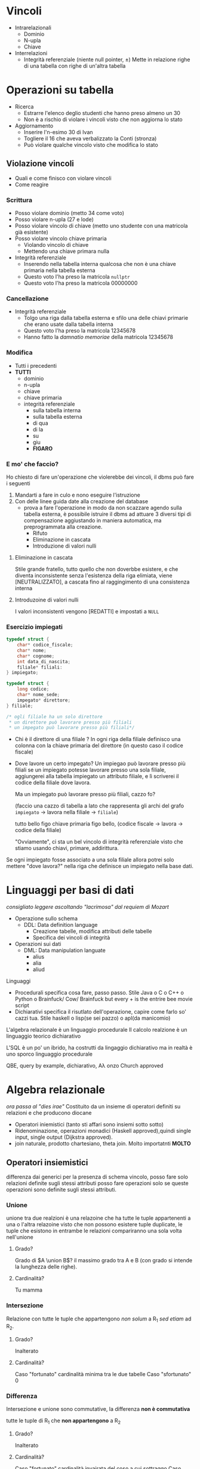 * Vincoli
 - Intrarelazionali
   - Dominio
   - N-upla
   - Chiave
 - Interrelazioni
   - Integrità referenziale (niente null pointer, \pm)
     Mette in relazione righe di una tabella con righe di un'altra
     tabella

     
* Operazioni su tabella
 - Ricerca
   - Estrarre l'elenco deglio studenti che hanno preso almeno un 30
   - Non è a rischio di violare i vincoli visto che non aggiorna lo stato
 - Aggiornamento
   - Inserire l'n-esimo 30 di Ivan
   - Togliere il 16 che aveva verbalizzato la Conti (stronza)
   - Può violare qualche vincolo visto che modifica lo stato

** Violazione vincoli 
- Quali e come finisco con violare vincoli
- Come reagire

*** Scrittura
 - Posso violare dominio (metto 34 come voto)
 - Posso violare n-upla (27 e lode)
 - Posso violare vincolo di chiave (metto uno studente con una
   matricola già esistente)
 - Posso violare vincolo chiave primaria
   - Violando vincolo di chiave
   - Mettendo una chiave primara nulla
 - Integrità referenziale
   - Inserendo nella tabella interna qualcosa che non è una chiave
     primaria nella tabella esterna
   - Questo voto l'ha preso la matricola =nullptr=
   - Questo voto l'ha preso la matricola 00000000

*** Cancellazione
 - Integrità referenziale
   - Tolgo una riga dalla tabella esterna e sfilo una delle chiavi
     primarie che erano usate dalla tabella interna
   - Questo voto l'ha preso la matricola 12345678
   - Hanno fatto la /damnatio memoriae/ della matricola 12345678

*** Modifica
 - Tutti i precedenti
 - *TUTTI*
   - dominio
   - n-upla
   - chiave
   - chiave primaria
   - integrità referenziale
     - sulla tabella interna
     - sulla tabella esterna
     - di qua
     - di la
     - su
     - giu
     - *FIGARO*

*** E mo' che faccio?
Ho chiesto di fare un'operazione che violerebbe dei vincoli, il dbms
può fare i seguenti
 1. Mandarti a fare in culo e nono eseguire l'istruzione
 2. Con delle linee guida date alla creazione del database
    - prova a fare l'operazione in modo da non scazzare agendo sulla
      tabella esterna, è possibile istruire il dbms ad attuare 3
      diversi tipi di compensazione aggiustando in maniera automatica,
      ma preprogrammata alla creazione.
      - Rifuto
      - Eliminazione in cascata
      - Introduzione di valori nulli

**** Eliminazione in cascata	
Stile grande fratello, tutto quello che non doverbbe esistere, e che
diventa inconsistente senza l'esistenza della riga elimiata, viene
\textsc{[NEUTRALIZZATO]}, a cascata fino al raggingimento di una
consistenza interna

**** Introduzoine di valori nulli
I valori inconsistenti vengono \textsc{[REDATTI]} e impostati a =NULL=


*** Esercizio impiegati
#+begin_src c
  typedef struct {
      char* codice_fiscale;
      char* nome;
      char* cognome;
      int data_di_nascita;
      filiale* filiali:
  } impiegato;

  typedef struct {
      long codice;
      char* nome_sede;
      impegato* direttore;
  } filiale;

  /* ogli filiale ha un solo direttore
   ,* un direttore può lavorare presso più filiali
   ,* un impegato può lavorare presso più filiali*/
#+end_src

 - Chi è il direttore di una filiale ? In ogni riga della filiale
   definisco una colonna con la chiave primaria del direttore
   (in questo caso il codice fiscale)
 - Dove lavore un certo impegato? Un impiegao può lavorare presso più filiali
   se un impiegato potesse lavorare presso una sola filiale,
   aggiungerei alla tabella impiegato un attributo filiale, e lì
   scriverei il codice della filiale dove lavora.

   Ma un impiegato può lavorare presso più filiali, cazzo fo?

   (faccio una cazzo di tabella a lato che rappresenta gli archi del
   grafo =impiegato= \to lavora nella filiale \to =filiale=)

   tutto bello figo chiave primaria figo bello, (codice fiscale \to
   lavora \to codice della filiale)

   "Ovviamente", ci sta un bel vincolo di integrità referenziale visto
   che stiamo usando chiavi, primare, addirittura.
   
Se ogni impiegato fosse associato a una sola filiale allora potrei
solo mettere "dove lavora?" nella riga che definisce un impiegato
nella base dati.

* Linguaggi per basi di dati
/consigliato leggere ascoltando "lacrimosa" dal requiem di Mozart/

 - Operazione sullo schema
   - DDL: Data definition language
     - Creazione tabelle, modifica attributi delle tabelle
     - Specifica dei vincoli di integrità
 - Operazioni sui dati
   - DML: Data manipulation languate
     - alius
     - alia
     - aliud

Linguaggi
 - Procedurali
   specifica cosa fare, passo passo.
   Stile Java o C o C++ o Python o
   Brainfuck/ Cow/ Brainfuck but every + is the entrire bee movie script
 - Dichiarativi
   specifica il risutlato dell'operazione, capire come farlo so' cazzi
   tua.
   Stile haskell o lisp(se sei pazzo) o apl(da manicomio)

L'algebra relazionale è un linguaggio procedurale
Il calcolo realzione è un linguaggio teorico dichiarativo

L'SQL è un po' un ibrido, ha costrutti da lingaggio dichiarativo ma in
realtà è uno sporco linguaggio procedurale

QBE, query by example, dichiarativo, A\lambda onzo Church approved

* Algebra relazionale
/ora passa al "dies irae"/
Costituito da un insieme di operatori definiti su relazioni e che
producono diocane

 - Operatori iniemistici (tanto sti affari sono insiemi sotto sotto)
 - Ridenominazione, operazioni monadici (Haskell approved),quindi
   single input, single output (Dijkstra approved).
 - join naturale, prodotto chartesiano, theta join.
   Molto importatnti
   *MOLTO*

** Operatori insiemistici
differenza dai generici per la presenza di schema
vincolo, posso fare solo relazioni definite sugli stessi attributi
posso fare operazioni solo se queste operazioni sono definite sugli
stessi attributi.

*** Unione
unione tra due realzioni è una relazoine che ha tutte le tuple
appartenenti a una o l'altra relazoine
visto che non possono esistere tuple duplicate, le tuple che esistono
in entrambe le relazioni compariranno una sola volta nell'unione

**** Grado?
Grado di $A \union B$? il massimo grado tra A e B
(con grado si intende la lunghezza delle righe).
**** Cardinalità?
Tu mamma

*** Intersezione
Relazione con tutte le tuple che appartengono /non solum/ a R_1 /sed
etiam/ ad R_2.

**** Grado?
Inalterato
**** Cardinalità?
Caso "fortunato" cardinalità minima tra le due tabelle
Caso "sfortunato" 0

*** Differenza
Intersezione e unione sono commutative, la differenza *non è
commutativa*

tutte le tuple di R_1 che *non appartengono* a R_2

**** Grado?
Inalterato
**** Cardinalità?
Caso "fortunato" cardinalità invairata del coso a cui sottraggo
Caso "sfortunato" 0


** Operatori insiemistici e schemi
Oh no! gli schemi sono diversi! Dobbiamo rinominare la roba.

*** Operatore di ridenominazoine
operatore /monadico/
rinomina i nomi degli attributi, cambia i nomi delle colonne.

_*NON*_ volgiamo avere attributi con nomi uguali, i nomi delle colonne
devono essere *UNICI*.

quindi rinomina le colonne \to colonne con gli stessi nomi \to posso fare
l'unioine \to amen.

** Operatori di selezione

Operatore monadico, single input, single output, monoid in the space
of endofunctors.

Condizione di selezione è una formula proposizionale in cui compaiono,
combinati con gli operatori logici *AND*, *OR*, e *NOT* operatori di
confronto tra attributi e attributi o tra attributi e costanti.
 - stipendio > 10
 - voto < 18
 - stipendio > 10 *AND* voto < 18
 - data di nascita < data di reclutamento


sintassi:
\[ SEL_{condizione} (tabella)\]
esempio
\[SEL_{stipendio > 50 *AND* lavora a Milano} (Impiegati)\]

**** Grado?
invariato
**** Cardinalità?
quante righe ho selezionato

*** Selezione con valori nulli
La selezione con valori nulli, qualsiasi operatore di confronto con
quel valore è pari *stocazzo* (falso)
ovvio, ma adesso persone con età > 50 \union persone con età < 50 \ne
persone

Oltre a condizioni di confronto abbiamo anche
 - *IS NULL*
 - *IS NOT NULL*

** Operatore di Proiezione
operatore /ortogonale/ a quello di selezione è quello che invece di
selezionare righe /selezoina colonne/.

Genera una nuova tabella in cui invece di avere tutte le colonne ho
solo quelle tot colonne, si indica come
\[PROJ_{valori}(R) = {t[valore] | t \in R}\]

| Persona   | Professione | Età |
|-----------+-------------+-----|
| tua madre | puttana     | \infty   |
| sto       | cazzo       | 42  |
| Youssef   | kebabbaro   | NA  |

Proeitta su Persona e lavoro

| Persona   | Professione |
|-----------+-------------|
| tua madre | puttana     |
| sto       | cazzo       |
| Youssef   | kebabbaro   |

**** Grado?
Quanti valori ho selezionato
**** Cardinalità?
Se l'insieme su cui proietto *non è una superchiave* allora le righe
duplicate verranno /rimosse/ e potrebbe impattere sulla cardinalità

anche se non è una superchiave magari ho culo e non mi ritrovo con
righe duplicate

idem di sopra caso fortunato tutte le righe
caso sfortunato erano tutte duplicate e mi resta solo una riga (se
c'erano righe)

nell'algebra relazoine l'ordine è importante. L'ordine delle
operazioni, perchè è un linguaggio procedurale del cazzo per deboli
dove le operazoini hanno /effetti collaterali/.
Quindi l'ordine non è sempre commutabile, a volte lo è, a volte non lo
è, a volte sei una testa di cazzo.
